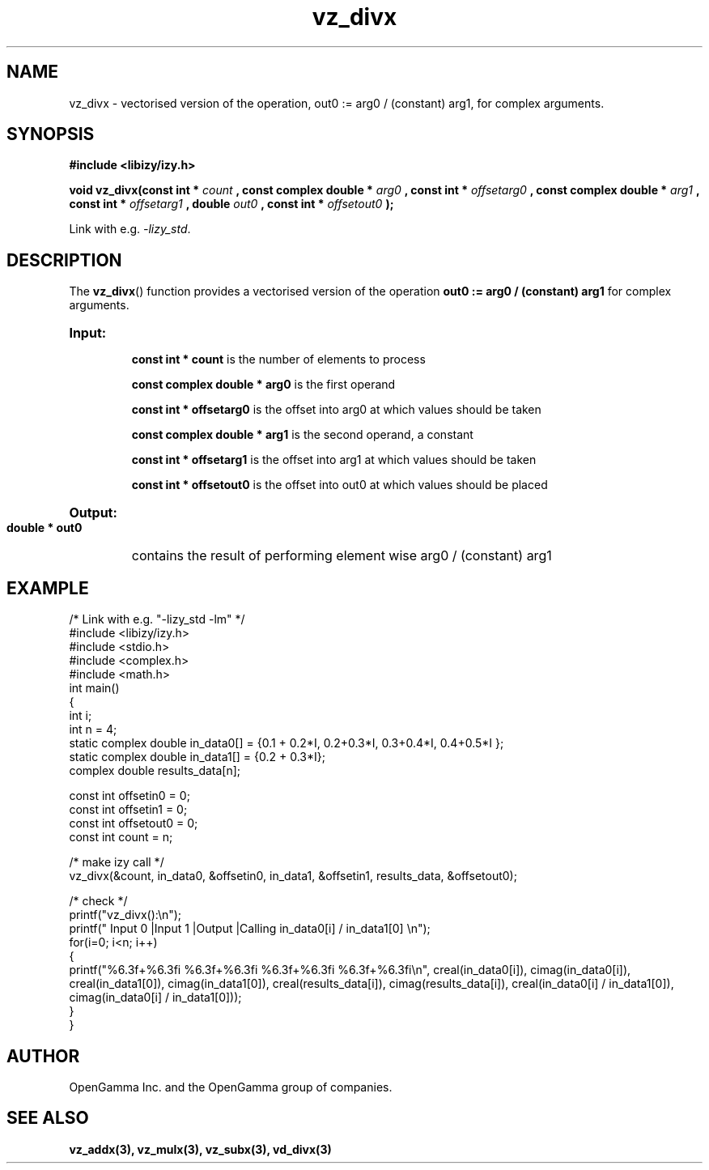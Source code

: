 .\" %%%LICENSE_START(APACHE_V2)
.\"
.\" Copyright (C) 2013 - present by OpenGamma Inc. and the OpenGamma group of companies
.\"
.\" Please see distribution for license.
.\"
.\" %%%LICENSE_END

.TH vz_divx 3  "15 Jul 2014" "version 0.1"
.SH NAME
vz_divx - vectorised version of the operation, out0 := arg0 / (constant) arg1, for complex arguments.
.SH SYNOPSIS
.B #include <libizy/izy.h>
.sp
.BI "void vz_divx(const int * "count
.BI ", const complex double * "arg0
.BI ", const int * "offsetarg0
.BI ", const complex double * "arg1
.BI ", const int * "offsetarg1
.BI ", double "out0
.BI ", const int * "offsetout0
.B ");"


Link with e.g. \fI\-lizy_std\fP.
.SH DESCRIPTION
The 
.BR vz_divx ()
function provides a vectorised version of the operation 
.B out0 := arg0 / (constant) arg1
for complex arguments.

.HP
.B Input:

.B "const int * count"
is the number of elements to process

.B "const complex double * arg0"
is the first operand

.B "const int * offsetarg0"
is the offset into arg0 at which values should be taken

.B "const complex double * arg1"
is the second operand, a constant

.B "const int * offsetarg1"
is the offset into arg1 at which values should be taken

.B "const int * offsetout0"
is the offset into out0 at which values should be placed

.HP
.BR Output:

.B "double * out0"
contains the result of performing element wise arg0 / (constant) arg1

.PP
.SH EXAMPLE
.nf
/* Link with e.g. "\-lizy_std \-lm" */
#include <libizy/izy.h>
#include <stdio.h>
#include <complex.h>
#include <math.h>
int main()
{
  int i;
  int n = 4;
  static complex double in_data0[] = {0.1 + 0.2*I, 0.2+0.3*I, 0.3+0.4*I, 0.4+0.5*I };
  static complex double in_data1[] = {0.2 + 0.3*I};
  complex double results_data[n];

  const int offsetin0 = 0;
  const int offsetin1 = 0;  
  const int offsetout0 = 0;
  const int count = n;

  /* make izy call */
  vz_divx(&count, in_data0, &offsetin0, in_data1, &offsetin1, results_data, &offsetout0);

  /* check */
  printf("vz_divx():\\n");
  printf(" Input 0          |Input 1           |Output            |Calling in_data0[i] / in_data1[0] \\n");
  for(i=0; i<n; i++)
    {
      printf("%6.3f+%6.3fi   %6.3f+%6.3fi     %6.3f+%6.3fi     %6.3f+%6.3fi\\n", creal(in_data0[i]), cimag(in_data0[i]), creal(in_data1[0]), cimag(in_data1[0]), creal(results_data[i]), cimag(results_data[i]), creal(in_data0[i] / in_data1[0]), cimag(in_data0[i] / in_data1[0]));
    }   
}
.fi
.SH AUTHOR
OpenGamma Inc. and the OpenGamma group of companies.
.SH "SEE ALSO"
.B vz_addx(3), vz_mulx(3), vz_subx(3), vd_divx(3)
